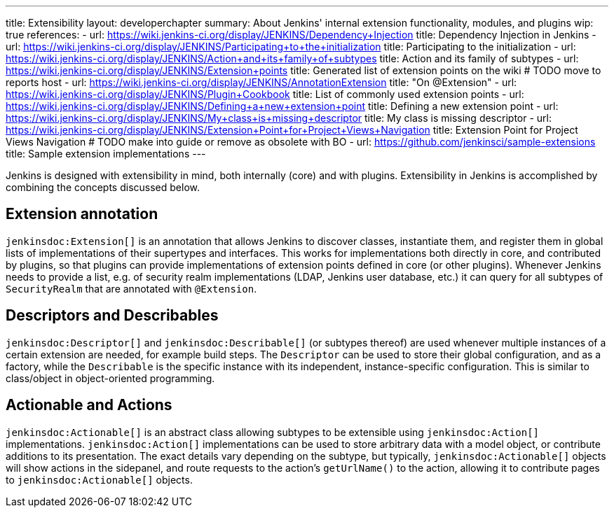 ---
title: Extensibility
layout: developerchapter
summary: About Jenkins' internal extension functionality, modules, and plugins
wip: true
references:
- url: https://wiki.jenkins-ci.org/display/JENKINS/Dependency+Injection
  title: Dependency Injection in Jenkins
- url: https://wiki.jenkins-ci.org/display/JENKINS/Participating+to+the+initialization
  title: Participating to the initialization
- url: https://wiki.jenkins-ci.org/display/JENKINS/Action+and+its+family+of+subtypes
  title: Action and its family of subtypes
- url: https://wiki.jenkins-ci.org/display/JENKINS/Extension+points
  title: Generated list of extension points on the wiki # TODO move to reports host
- url: https://wiki.jenkins-ci.org/display/JENKINS/AnnotationExtension
  title: "On @Extension"
- url: https://wiki.jenkins-ci.org/display/JENKINS/Plugin+Cookbook
  title: List of commonly used extension points
- url: https://wiki.jenkins-ci.org/display/JENKINS/Defining+a+new+extension+point
  title: Defining a new extension point
- url: https://wiki.jenkins-ci.org/display/JENKINS/My+class+is+missing+descriptor
  title: My class is missing descriptor
- url: https://wiki.jenkins-ci.org/display/JENKINS/Extension+Point+for+Project+Views+Navigation
  title: Extension Point for Project Views Navigation # TODO make into guide or remove as obsolete with BO
- url: https://github.com/jenkinsci/sample-extensions
  title: Sample extension implementations
---

Jenkins is designed with extensibility in mind, both internally (core) and with plugins.
Extensibility in Jenkins is accomplished by combining the concepts discussed below.

== Extension annotation

`jenkinsdoc:Extension[]` is an annotation that allows Jenkins to discover classes, instantiate them, and register them in global lists of implementations of their supertypes and interfaces.
This works for implementations both directly in core, and contributed by plugins, so that plugins can provide implementations of extension points defined in core (or other plugins).
Whenever Jenkins needs to provide a list, e.g. of security realm implementations (LDAP, Jenkins user database, etc.) it can query for all subtypes of `SecurityRealm` that are annotated with `@Extension`.
// link:TODO[Learn more about `@Extension`].

== Descriptors and Describables

`jenkinsdoc:Descriptor[]` and `jenkinsdoc:Describable[]` (or subtypes thereof) are used whenever multiple instances of a certain extension are needed, for example build steps.
The `Descriptor` can be used to store their global configuration, and as a factory, while the `Describable` is the specific instance with its independent, instance-specific configuration.
This is similar to class/object in object-oriented programming.
// link:TODO[Learn more about `Descriptor` and `Describable`].

== Actionable and Actions

`jenkinsdoc:Actionable[]` is an abstract class allowing subtypes to be extensible using `jenkinsdoc:Action[]` implementations.
`jenkinsdoc:Action[]` implementations can be used to store arbitrary data with a model object, or contribute additions to its presentation.
The exact details vary depending on the subtype, but typically, `jenkinsdoc:Actionable[]` objects will show actions in the sidepanel, and route requests to the action's `getUrlName()` to the action, allowing it to contribute pages to `jenkinsdoc:Actionable[]` objects.
// link:TODO[Learn more about `Action` and `Actionable`].
